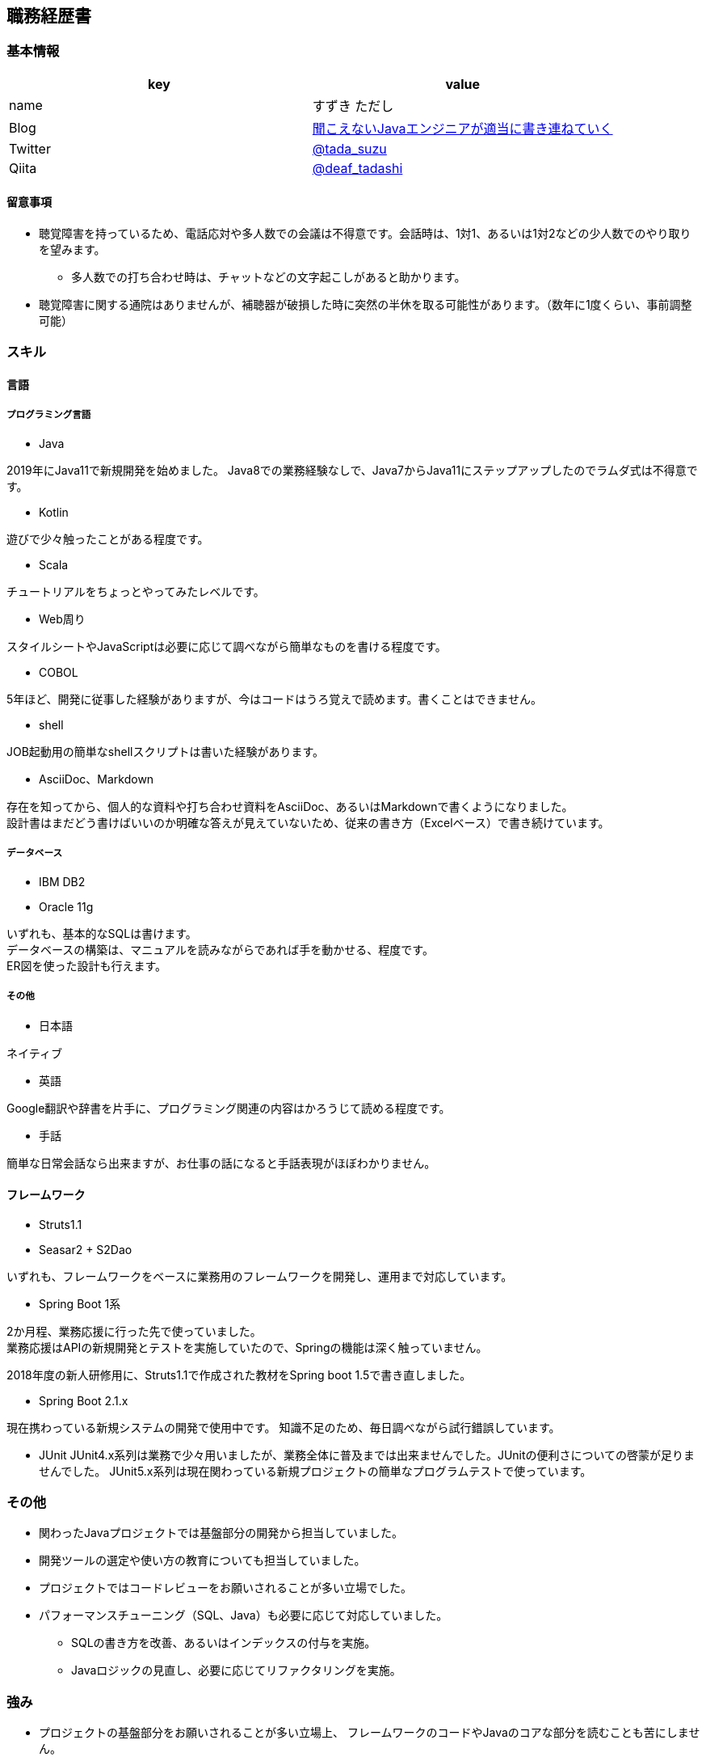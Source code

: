 == 職務経歴書

=== 基本情報

[options="header"]
|===============================================================
| key | value

| name | すずき ただし
| Blog | http://tadashi.hatenablog.com/[聞こえないJavaエンジニアが適当に書き連ねていく]
| Twitter | https://twitter.com/tada_suzu[@tada_suzu]
| Qiita | https://qiita.com/deaf_tadashi[@deaf_tadashi]
|===============================================================

==== 留意事項
* 聴覚障害を持っているため、電話応対や多人数での会議は不得意です。会話時は、1対1、あるいは1対2などの少人数でのやり取りを望みます。
** 多人数での打ち合わせ時は、チャットなどの文字起こしがあると助かります。
* 聴覚障害に関する通院はありませんが、補聴器が破損した時に突然の半休を取る可能性があります。（数年に1度くらい、事前調整可能）

=== スキル

==== 言語
===== プログラミング言語
* Java

2019年にJava11で新規開発を始めました。
Java8での業務経験なしで、Java7からJava11にステップアップしたのでラムダ式は不得意です。

* Kotlin

遊びで少々触ったことがある程度です。

* Scala

チュートリアルをちょっとやってみたレベルです。

* Web周り

スタイルシートやJavaScriptは必要に応じて調べながら簡単なものを書ける程度です。

* COBOL

5年ほど、開発に従事した経験がありますが、今はコードはうろ覚えで読めます。書くことはできません。

* shell

JOB起動用の簡単なshellスクリプトは書いた経験があります。

* AsciiDoc、Markdown

存在を知ってから、個人的な資料や打ち合わせ資料をAsciiDoc、あるいはMarkdownで書くようになりました。 +
設計書はまだどう書けばいいのか明確な答えが見えていないため、従来の書き方（Excelベース）で書き続けています。

===== データベース
* IBM DB2
* Oracle 11g

いずれも、基本的なSQLは書けます。 +
データベースの構築は、マニュアルを読みながらであれば手を動かせる、程度です。 +
ER図を使った設計も行えます。

===== その他

* 日本語

ネイティブ

* 英語

Google翻訳や辞書を片手に、プログラミング関連の内容はかろうじて読める程度です。

* 手話

簡単な日常会話なら出来ますが、お仕事の話になると手話表現がほぼわかりません。


==== フレームワーク
* Struts1.1
* Seasar2 + S2Dao

いずれも、フレームワークをベースに業務用のフレームワークを開発し、運用まで対応しています。

* Spring Boot 1系

2か月程、業務応援に行った先で使っていました。 +
業務応援はAPIの新規開発とテストを実施していたので、Springの機能は深く触っていません。

2018年度の新人研修用に、Struts1.1で作成された教材をSpring boot 1.5で書き直しました。

* Spring Boot 2.1.x

現在携わっている新規システムの開発で使用中です。
知識不足のため、毎日調べながら試行錯誤しています。

* JUnit
JUnit4.x系列は業務で少々用いましたが、業務全体に普及までは出来ませんでした。JUnitの便利さについての啓蒙が足りませんでした。
JUnit5.x系列は現在関わっている新規プロジェクトの簡単なプログラムテストで使っています。

=== その他

** 関わったJavaプロジェクトでは基盤部分の開発から担当していました。
** 開発ツールの選定や使い方の教育についても担当していました。
** プロジェクトではコードレビューをお願いされることが多い立場でした。
** パフォーマンスチューニング（SQL、Java）も必要に応じて対応していました。
*** SQLの書き方を改善、あるいはインデックスの付与を実施。
*** Javaロジックの見直し、必要に応じてリファクタリングを実施。


=== 強み

* プロジェクトの基盤部分をお願いされることが多い立場上、
フレームワークのコードやJavaのコアな部分を読むことも苦にしません。
* プロジェクトのサブリーダーという位置づけで要員教育を数年やってきた経験があります。


=== 弱み
* チームでのgitフローの経験がありません。
** subversionでの運用止まりです。
* 業務で新しいことをやる機会がないため、ちょっと触ったことがある程度の知識が多いです。

=== やったことはないが、興味があるもの
* クラウドで動くアプリケーション構築
* Dockerを使ったプロジェクト開発
** Dockerの自習は職場の端末でやったことがありますが、ネットワーク周りがうまくいかず、開発で使えるところまでいけていません。

== 登壇歴
* JJUG CCC 2016 fall
** JMH超入門 というテーマで20分お話しました。

* JJUC CCC 2019 Spring
** スキマ分野で生き残るための戦略 というテーマで20分お話ししました。

== 職務経歴

=== 2019年1月頃～現在
==== 業務内容
音楽会社の基幹システムの再構築プロジェクトにシステム基盤の開発及び、プログラマ支援という立場で関わっています。
画面やバッチ処理の基本設計には深く関わっていません。

現在のプロジェクトは経験が少ないメンバーが多いため、質問があったときは一緒に手を動かしながら原因を究明していくことが多いです。

==== 環境
* プログラミング言語
** Java11 + Spring Boot 2.1.x（Spring Boot 2.2へのバージョンアップは検討中）

* データベース
** IBM Db2

=== 2017年11月、12月
==== 業務内容
Spring Boot 1.4で新規開発を行っているプロジェクトの開発支援に行きました。 +
APIの新規開発とテストを担当していました。

==== 環境

* プログラミング言語
** Java8 + Spring Boot 1.4

* データベース
** PostgreSQL

=== 2014年1月～2019年1月頃まで
==== 業務内容
音楽会社の販売管理システムの再構築を経て、維持・ユーザー要望対応を担当していました。 +
前プロジェクトが中断する前から要件定義が始まっており、参画した時点では要件定義がほぼ完了していました。 +
システムの基盤、画面・バッチのプロトタイプ開発、技術調査を経て、今は基本設計、詳細設計、実装、テストとすべてを担当していました。

その他、音楽会社の社内システムの一部機能を別の社内システムに移植、Chrome対応などの細かい案件も担当しました。 +
細かい案件では私が実際に手を動かすことはほとんどなく、事前の調査及び修正方針決め、進捗管理を担当しました。

2016年後半からスポット的に、お客様の環境で動いていたシステムの改修を依頼されることがあります。 +
システムの作りについてはお客様もすべてを把握しているわけではないため、コードを読みながら修正箇所を確認して対応していました。

==== 環境

* サーバー
** Linux + Tomcat7
** Windows Server + Tomcat 8.5

* プログラミング言語
** Java7 + seasar2(をベースにしたフレームワーク)
** Java8 + Struts1(をベースにした他社開発のフレームワーク)

* データベース
** Oracle11g
** IBM Db2

=== 2013年9月 ～ 2013年12月
==== 業務内容
自社システムのリプレース対応（会社都合により中断）を担当しました。 +
前業務終了前から続いていたプロジェクトにプログラマとして参画しましたが、プロジェクトそのものが中断となりました。 +
プロジェクト内では、システム基盤として技術調査・プロトタイプの開発を行っていました。

==== 環境

* サーバー
** GlassFish

* プログラミング言語
** Java7 + オリジナルフレームワーク
*** オリジナルフレームワークは先人が開発したものをカスタマイズしようとしていた矢先にプロジェクトが中止。

* データベース
** PostgreSQL

=== 2002年4月 ～ 2013年9月
==== 業務内容
音楽関係の物流会社が運営している、物流パッケージシステムの開発、維持を行いました。

入社当初はIBM汎用機＋COBOLのシステムでしたが、2006年頃に画面をWeb化、2008年頃にホストをオープン系にリプレースしました。
両方のプロジェクトに主担当として関わっております。

画面のWeb化時はシステム基盤を担当するプログラマ、ホストのリプレース時は画面側の進捗管理を担当しつつ、技術調査・実装を担いました。
システムの総合テスト等も経験しております。

最後の1年間は客先に常駐し、開発担当チームのリーダーとしてチームを率いていました。

==== 環境

* サーバー

** IBM汎用機(2002年4月～2008年頃まで)
** Linux + Websphere(2008年頃～2013年)

* プログラミング言語
** COBOL
** Java1.6 + struts1.1

* データベース
** IBM DB2

